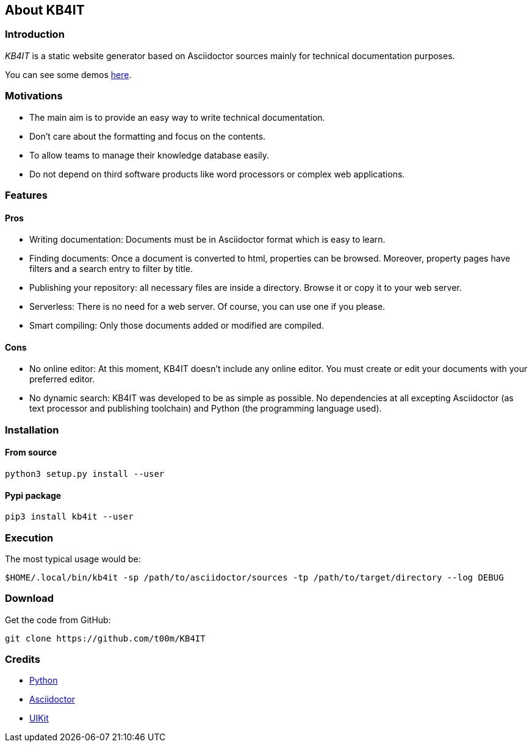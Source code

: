 == About KB4IT

=== Introduction

_KB4IT_ is a static website generator based on Asciidoctor sources
mainly for technical documentation purposes.

You can see some demos https://github.com/t00m/kb4it-adocs[here].

=== Motivations

* The main aim is to provide an easy way to write technical
documentation.
* Don't care about the formatting and focus on the contents.
* To allow teams to manage their knowledge database easily.
* Do not depend on third software products like word processors or
complex web applications.

=== Features

==== Pros

* Writing documentation: Documents must be in Asciidoctor format which
is easy to learn.
* Finding documents: Once a document is converted to html, properties
can be browsed. Moreover, property pages have filters and a search entry
to filter by title.
* Publishing your repository: all necessary files are inside a
directory. Browse it or copy it to your web server.
* Serverless: There is no need for a web server. Of course, you can use
one if you please.
* Smart compiling: Only those documents added or modified are compiled.

==== Cons

* No online editor: At this moment, KB4IT doesn't include any online
editor. You must create or edit your documents with your preferred
editor.
* No dynamic search: KB4IT was developed to be as simple as possible. No
dependencies at all excepting Asciidoctor (as text processor and
publishing toolchain) and Python (the programming language used).

=== Installation

==== From source

`+python3 setup.py install --user+`

==== Pypi package

`+pip3 install kb4it --user+`

=== Execution

The most typical usage would be:

`+$HOME/.local/bin/kb4it -sp /path/to/asciidoctor/sources -tp /path/to/target/directory --log DEBUG+`

=== Download

Get the code from GitHub:

`+git clone https://github.com/t00m/KB4IT+`

=== Credits

* https://python.org[Python]
* https://asciidoctor.org[Asciidoctor]
* https://getuikit.com[UIKit]
